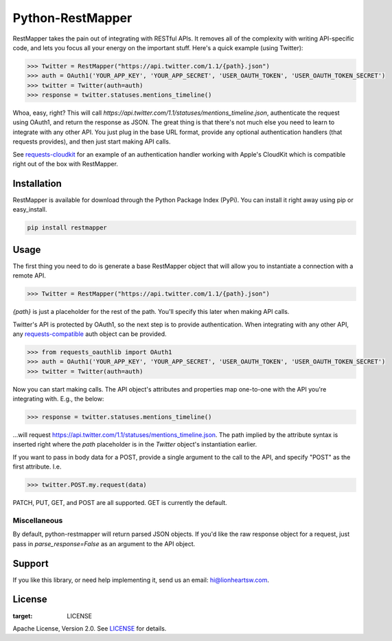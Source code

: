 Python-RestMapper |ci| |downloads| |version|
============================================

RestMapper takes the pain out of integrating with RESTful APIs. It removes all of the complexity with writing API-specific code, and lets you focus all your energy on the important stuff. Here's a quick example (using Twitter):

.. code:: pycon

   >>> Twitter = RestMapper("https://api.twitter.com/1.1/{path}.json")
   >>> auth = OAuth1('YOUR_APP_KEY', 'YOUR_APP_SECRET', 'USER_OAUTH_TOKEN', 'USER_OAUTH_TOKEN_SECRET')
   >>> twitter = Twitter(auth=auth)
   >>> response = twitter.statuses.mentions_timeline()

Whoa, easy, right? This will call `https://api.twitter.com/1.1/statuses/mentions_timeline.json`, authenticate the request using OAuth1, and return the response as JSON. The great thing is that there's not much else you need to learn to integrate with any other API. You just plug in the base URL format, provide any optional authentication handlers (that requests provides), and then just start making API calls.

See `requests-cloudkit <https://github.com/lionheart/requests-cloudkit>`_ for an example of an authentication handler working with Apple's CloudKit which is compatible right out of the box with RestMapper.

Installation
------------

RestMapper is available for download through the Python Package Index (PyPi). You can install it right away using pip or easy_install.

.. code:: bash

   pip install restmapper

Usage
-----

The first thing you need to do is generate a base RestMapper object that will allow you to instantiate a connection with a remote API.

.. code:: pycon

   >>> Twitter = RestMapper("https://api.twitter.com/1.1/{path}.json")

`{path}` is just a placeholder for the rest of the path. You'll specify this later when making API calls.

Twitter's API is protected by OAuth1, so the next step is to provide authentication. When integrating with any other API, any `requests-compatible <http://docs.python-requests.org/en/latest/user/authentication/>`_ auth object can be provided.

.. code:: pycon

   >>> from requests_oauthlib import OAuth1
   >>> auth = OAuth1('YOUR_APP_KEY', 'YOUR_APP_SECRET', 'USER_OAUTH_TOKEN', 'USER_OAUTH_TOKEN_SECRET')
   >>> twitter = Twitter(auth=auth)

Now you can start making calls. The API object's attributes and properties map one-to-one with the API you're integrating with. E.g., the below:

.. code:: pycon

   >>> response = twitter.statuses.mentions_timeline()

...will request https://api.twitter.com/1.1/statuses/mentions_timeline.json. The path implied by the attribute syntax is inserted right where the `path` placeholder is in the `Twitter` object's instantiation earlier.

If you want to pass in body data for a POST, provide a single argument to the call to the API, and specify "POST" as the first attribute. I.e.

.. code:: pycon

   >>> twitter.POST.my.request(data)

PATCH, PUT, GET, and POST are all supported. GET is currently the default.

Miscellaneous
'''''''''''''

By default, python-restmapper will return parsed JSON objects. If you'd like the raw response object for a request, just pass in `parse_response=False` as an argument to the API object.

Support
-------

If you like this library, or need help implementing it, send us an email: hi@lionheartsw.com.

License
-------

.. image:: http://img.shields.io/pypi/l/restmapper.svg?style=flat
:target: LICENSE

Apache License, Version 2.0. See `LICENSE <LICENSE>`_ for details.

.. |ci| image:: https://img.shields.io/travis/lionheart/python-restmapper.svg?style=flat
.. _ci: https://travis-ci.org/lionheart/restmapper.py

.. |downloads| image:: https://img.shields.io/pypi/dm/restmapper.svg?style=flat
.. _downloads: https://pypi.python.org/pypi/restmapper

.. |version| image:: https://img.shields.io/pypi/v/restmapper.svg?style=flat
.. _version: https://pypi.python.org/pypi/restmapper

